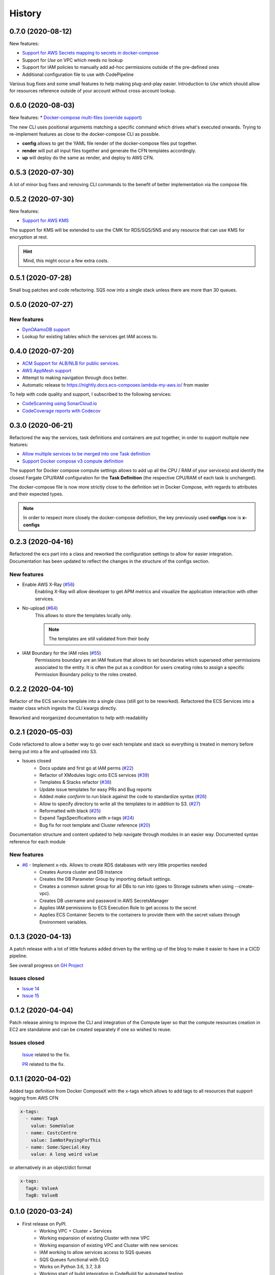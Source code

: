 =======
History
=======

0.7.0 (2020-08-12)
===================

New features:

* `Support for AWS Secrets mapping to secrets in docker-compose <https://github.com/lambda-my-aws/ecs_composex/pull/142>`_
* Support for `Use` on VPC which needs no lookup
* Support for IAM policies to manually add ad-hoc permissions outside of the pre-defined ones
* Additional configuration file to use with CodePipeline

Various bug fixes and some small features to help making plug-and-play easier.
Introduction to `Use` which should allow for resources reference outside of your account
without cross-account lookup.


0.6.0 (2020-08-03)
===================

New features:
* `Docker-compose multi-files (override support) <https://github.com/lambda-my-aws/ecs_composex/issues/121>`_

The new CLI uses positional arguments matching a specific command which drives what's executed onwards.
Trying to re-implement features as close to the docker-compose CLI as possible.

* **config** allows to get the YAML file render of the docker-compose files put together.
* **render** will put all input files together and generate the CFN templates accordingly.
* **up** will deploy do the same as render, and deploy to AWS CFN.


0.5.3 (2020-07-30)
==================

A lot of minor bug fixes and removing CLI commands to the benefit of better implementation via the compose file.

0.5.2 (2020-07-30)
==================

New features:

* `Support for AWS KMS <https://github.com/lambda-my-aws/ecs_composex/issues/77>`_

The support for KMS will be extended to use the CMK for RDS/SQS/SNS and any resource that can use KMS for encryption
at rest.

.. hint:: Mind, this might occur a few extra costs.


0.5.1 (2020-07-28)
===================

Small bug patches and code refactoring.
SQS now into a single stack unless there are more than 30 queues.

0.5.0 (2020-07-27)
==================

New features
------------

* `DynOAamoDB support <https://github.com/lambda-my-aws/ecs_composex/issues/31>`_
* Lookup for existing tables which the services get IAM access to.

0.4.0 (2020-07-20)
==================

* `ACM Support for ALB/NLB for public services. <https://github.com/lambda-my-aws/ecs_composex/issues/93>`_
* `AWS AppMesh support <https://github.com/lambda-my-aws/ecs_composex/issues/57>`_
* Attempt to making navigation through docs better.
* Automatic release to https://nightly.docs.ecs-composex.lambda-my-aws.io/ from master

To help with code quality and support, I subscribed to the following services:

* `CodeScanning using SonarCloud.io <https://sonarcloud.io/dashboard?id=lambda-my-aws_ecs_composex>`_
* `CodeCoverage reports with Codecov <https://codecov.io/gh/lambda-my-aws/ecs_composex>`_


0.3.0 (2020-06-21)
==================

Refactored the way the services, task definitions and containers are put together, in order to support multiple new features:

* `Allow multiple services to be merged into one Task definition <https://github.com/lambda-my-aws/ecs_composex/issues/78>`_
* `Support Docker compose v3 compute definition <https://github.com/lambda-my-aws/ecs_composex/issues/32>`_

The support for Docker compose compute settings allows to add up all the CPU / RAM of your service(s) and identify the
closest Fargate CPU/RAM configuration for the **Task Definition** (the respective CPU/RAM of each task is unchanged).


The docker-compose file is now more strictly close to the definition set in Docker Compose, with regards to attributes
and their expected types.

.. note::

    In order to respect more closely the docker-compose definition, the key previously used **configs** now is **x-configs**

0.2.3 (2020-04-16)
==================

Refactored the ecs part into a class and reworked the configuration settings to allow for easier integration.
Documentation has been updated to reflect the changes in the structure of the configs section.

New features
-------------

* Enable AWS X-Ray (`#56 <https://github.com/lambda-my-aws/ecs_composex/issues/56>`_)
    Enabling X-Ray will allow developer to get APM metrics and visualize the application interaction with other
    services.

* No-upload (`#64 <https://github.com/lambda-my-aws/ecs_composex/issues/64>`_)
    This allows to store the templates locally only.

    .. note::

        The templates are still validated from their body

* IAM Boundary for the IAM roles (`#55 <https://github.com/lambda-my-aws/ecs_composex/issues/55>`_)
    Permissions boundary are an IAM feature that allows to set boundaries which superseed other permissions associated
    to the entity. It is often the put as a condition for users creating roles to assign a specific Permission Boundary
    policy to the roles created.


0.2.2 (2020-04-10)
==================

Refactor of the ECS service template into a single class (still got to be reworked).
Refactored the ECS Services into a master class which ingests the CLI kwargs directly.

Reworked and reorganized documentation to help with readability

0.2.1 (2020-05-03)
==================

Code refactored to allow a better way to go over each template and stack so everything is treated in memory
before being put into a file and uploaded into S3.

* Issues closed
    * Docs update and first go at IAM perms (`#22`_)
    * Refactor of XModules logic onto ECS services (`#39`_)
    * Templates & Stacks refactor (`#38`_)
    * Update issue templates for easy PRs and Bug reports
    * Added `make conform` to run black against the code to standardize syntax (`#26`_)
    * Allow to specify directory to write all the templates to in addition to S3. (`#27`_)
    * Reformatted with black (`#25`_)
    * Expand TagsSpecifications with x-tags (`#24`_)
    * Bug fix for root template and Cluster reference (`#20`_)

Documentation structure and content updated to help navigate through modules in an easier way.
Documented syntax reference for each module

New features
-------------

* `#6`_ - Implement x-rds. Allows to create RDS databases with very little properties needed
    * Creates Aurora cluster and DB Instance
    * Creates the DB Parameter Group by importing default settings.
    * Creates a common subnet group for all DBs to run into (goes to Storage subnets when using --create-vpc).
    * Creates DB username and password in AWS SecretsManager
    * Applies IAM permissions to ECS Execution Role to get access to the secret
    * Applies ECS Container Secrets to the containers to provide them with the secret values through Environment variables.


0.1.3 (2020-04-13)
==================

A patch release with a lot of little features added driven by the writing up of the blog to make it easier to have in
a CICD pipeline.

See overall progress on `GH Project`_

Issues closed
--------------

* `Issue 14 <https://github.com/lambda-my-aws/ecs_composex/issues/14>`_
* `Issue 15 <https://github.com/lambda-my-aws/ecs_composex/issues/15>`_


0.1.2 (2020-04-04)
==================

Patch release aiming to improve the CLI and integration of the Compute layer so that the compute resources creation
in EC2 are standalone and can be created separately if one so wished to reuse.

Issues closed
-------------

 `Issue <https://github.com/lambda-my-aws/ecs_composex/issues/7>`_ related to the fix.

 `PR <https://github.com/lambda-my-aws/ecs_composex/pull/8>`_ related to the fix.

0.1.1 (2020-04-02)
==================

Added tags definition from Docker ComposeX with the x-tags which allows to add tags
to all resources that support tagging from AWS CFN

.. code-block:: yaml

    x-tags:
      - name: TagA
        value: SomeValue
      - name: CostcCentre
        value: IamNotPayingForThis
      - name: Some:Special:Key
        value: A long weird value

or alternatively in an object/dict format

.. code-block:: yaml

    x-tags:
      TagA: ValueA
      TagB: ValueB

0.1.0 (2020-03-24)
==================

* First release on PyPI.
    * Working VPC + Cluster + Services
    * Working expansion of existing Cluster with new VPC
    * Working expansion of existing VPC and Cluster with new services
    * IAM working to allow services access to SQS queues
    * SQS Queues functional with DLQ
    * Works on Python 3.6, 3.7, 3.8
    * Working start of build integration in CodeBuild for automated testing


.. _GH Project: https://github.com/orgs/lambda-my-aws/projects/3

.. _#22: https://github.com/lambda-my-aws/ecs_composex/issues/22
.. _#39: https://github.com/lambda-my-aws/ecs_composex/issues/39
.. _#38: https://github.com/lambda-my-aws/ecs_composex/issues/38
.. _#27: https://github.com/lambda-my-aws/ecs_composex/issues/27
.. _#26: https://github.com/lambda-my-aws/ecs_composex/issues/26
.. _#25: https://github.com/lambda-my-aws/ecs_composex/issues/25
.. _#24: https://github.com/lambda-my-aws/ecs_composex/issues/24
.. _#20: https://github.com/lambda-my-aws/ecs_composex/issues/20
.. _#6: https://github.com/lambda-my-aws/ecs_composex/issues/6
